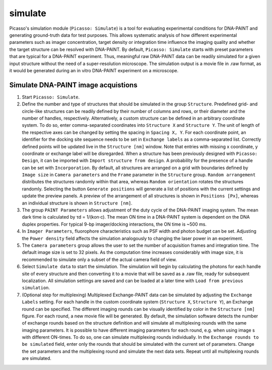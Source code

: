 simulate
========

.. image:: ../docs/simulate.png
   :scale: 50 %
   :alt: UML Simulate interface

Picasso's simulation module (``Picasso: Simulate``) is a tool for evaluating experimental conditions for DNA-PAINT and generating ground-truth data for test purposes. This allows systematic analysis of how different experimental parameters such as imager concentration, target density or integration time influence the imaging quality and whether the target structure can be resolved with DNA-PAINT.
By default, ``Picasso: Simulate`` starts with preset parameters that are typical for a DNA-PAINT experiment. Thus, meaningful raw DNA-PAINT data can be readily simulated for a given input structure without the need of a super-resolution microscope. The simulation output is a movie file in .raw format, as it would be generated during an in vitro DNA-PAINT experiment on a microscope.

Simulate DNA-PAINT image acquistions
------------------------------------

1. Start ``Picasso: Simulate``.
2. Define the number and type of structures that should be simulated in the group ``Structure``. Predefined grid- and circle-like structures can be readily defined by their number of columns and rows, or their diameter and the number of handles, respectively. Alternatively, a custom structure can be defined in an arbitrary coordinate system. To do so, enter comma-separated coordinates into ``Structure X`` and ``Structure Y``. The unit of length of the respective axes can be changed by setting the spacing in ``Spacing X, Y``. For each coordinate point, an identifier for the docking site sequence needs to be set in ``Exchange labels`` as a comma-separated list. Correctly defined points will be updated live in the ``Structure [nm]`` window. Note that entries with missing x coordinate, y coordinate or exchange label will be disregarded. When a structure has been previously designed with ``Picasso: Design``, it can be imported with ``Import structure from design``. A probability for the presence of a handle can be set with ``Incorporation``. By default, all structures are arranged on a grid with boundaries defined by ``Image size`` in ``Camera parameters`` and the ``Frame`` parameter in the ``Structure`` group. ``Random arrangement`` distributes the structures randomly within that area, whereas ``Random orientation`` rotates the structures randomly. Selecting the button ``Generate positions`` will generate a list of positions with the current settings and update the preview panels. A preview of the arrangement of all structures is shown in ``Positions [Px]``, whereas an individual structure is shown in ``Structure [nm]``.
3. The group ``PAINT Parameters`` allows adjustment of the duty cycle of the DNA-PAINT imaging system. The mean dark time is calculated by τd = 1/(kon·c). The mean ON time in a DNA-PAINT system is dependent on the DNA duplex properties. For typical 9-bp imager/docking interactions, the ON time is ~500 ms.
4. In ``Imager Parameters``, fluorophore characteristics such as PSF width and photon budget can be set. Adjusting the ``Power density`` field affects the simulation analogously to changing the laser power in an experiment.
5. The ``Camera parameters`` group allows the user to set the number of acquisition frames and integration time. The default image size is set to 32 pixels. As the computation time increases considerably with image size, it is recommended to simulate only a subset of the actual camera field of view.
6. Select ``Simulate data`` to start the simulation. The simulation will begin by calculating the photons for each handle site of every structure and then converting it to a movie that will be saved as a .raw file, ready for subsequent localization. All simulation settings are saved and can be loaded at a later time with ``Load from previous simulation``. 
7. (Optional step for multiplexing) Multiplexed Exchange-PAINT data can be simulated by adjusting the ``Exchange Labels`` setting. For each handle in the custom coordinate system (``Structure X``, ``Structure Y``), an Exchange round can be specified. The different imaging rounds can be visually identified by color in the ``Structure [nm]`` figure. For each round, a new movie file will be generated. By default, the simulation software detects the number of exchange rounds based on the structure definition and will simulate all multiplexing rounds with the same imaging parameters. It is possible to have different imaging parameters for each round, e.g. when using image s with different ON-times. To do so, one can simulate multiplexing rounds individually. In the ``Exchange rounds to be simulated`` field, enter only the rounds that should be simulated with the current set of parameters. Change the set parameters and the multiplexing round and simulate the next data sets. Repeat until all multiplexing rounds are simulated.

